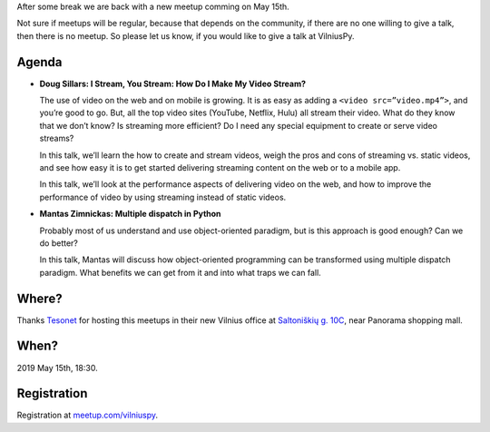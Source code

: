 .. title: VilniusPy #19: Video streaming and multiple dispatch
.. slug: vilniuspy-19
.. date: 2017-09-10 13:40:28 UTC+03:00
.. date: 2019-05-02 11:46:00 UTC+03:00
.. tags: meetup announcement
.. category:
.. link:
.. description:
.. type: text

After some break we are back with a new meetup comming on May 15th.

Not sure if meetups will be regular, because that depends on the community, if
there are no one willing to give a talk, then there is no meetup. So please let
us know, if you would like to give a talk at VilniusPy.


Agenda
------

- **Doug Sillars: I Stream, You Stream: How Do I Make My Video Stream?**

  The use of video on the web and on mobile is growing. It is as easy as adding
  a ``<video src=”video.mp4”>``, and you’re good to go. But, all the top video
  sites (YouTube, Netflix, Hulu) all stream their video. What do they know that
  we don’t know? Is streaming more efficient? Do I need any special equipment
  to create or serve video streams?
  
  In this talk, we’ll learn the how to create and stream videos, weigh the pros
  and cons of streaming vs. static videos, and see how easy it is to get
  started delivering streaming content on the web or to a mobile app.
  
  In this talk, we’ll look at the performance aspects of delivering video on
  the web, and how to improve the performance of video by using streaming
  instead of static videos.

- **Mantas Zimnickas: Multiple dispatch in Python**

  Probably most of us understand and use object-oriented paradigm, but is this
  approach is good enough? Can we do better?
  
  In this talk, Mantas will discuss how object-oriented programming can be
  transformed using multiple dispatch paradigm. What benefits we can get from
  it and into what traps we can fall.


Where?
------

Thanks Tesonet_ for hosting this meetups in their new Vilnius office at
`Saltoniškių g. 10C`_, near Panorama shopping mall.

.. _Saltoniškių g. 10C: https://osm.org/go/0lP6bcJ2g--?m=
.. _Tesonet: https://tesonet.com/


When?
-----

2019 May 15th, 18:30.


Registration
------------

Registration at `meetup.com/vilniuspy <https://www.meetup.com/vilniuspy/events/261103699/>`_.
